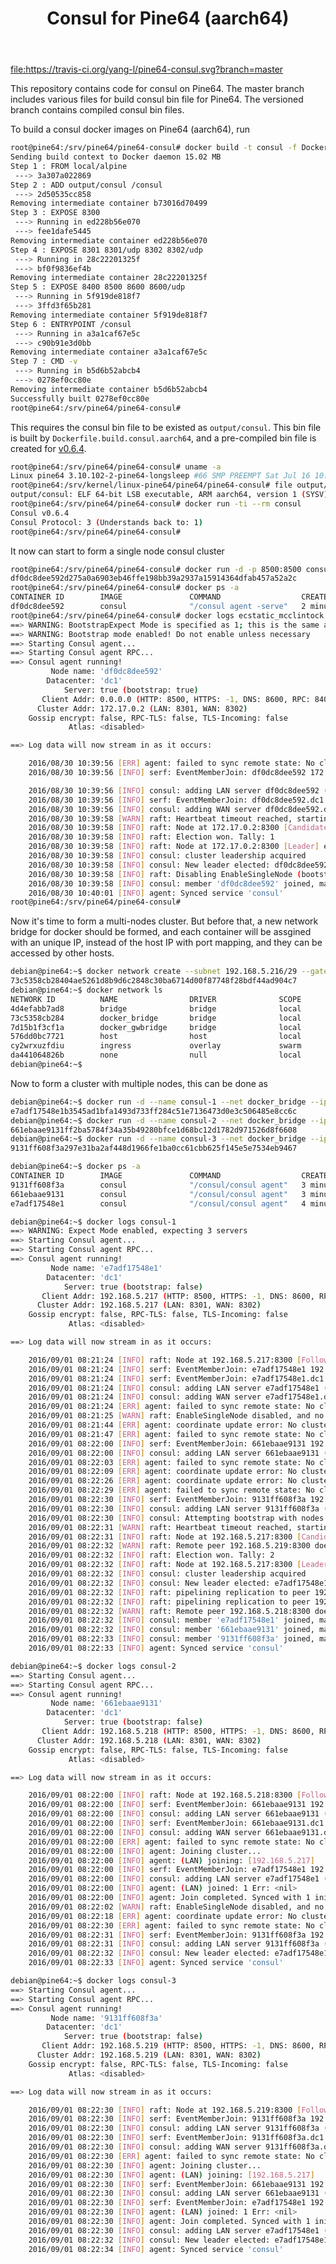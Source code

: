#+TITLE: Consul for Pine64 (aarch64)
#+OPTIONS: toc:2 num:nil

[[https://travis-ci.org/yang-l/pine64-consul][file:https://travis-ci.org/yang-l/pine64-consul.svg?branch=master]]

This repository contains code for consul on Pine64. The master branch includes various files for build consul bin file for Pine64. The versioned branch contains compiled consul bin files.

To build a consul docker images on Pine64 (aarch64), run

#+BEGIN_SRC bash
root@pine64:/srv/pine64/pine64-consul# docker build -t consul -f Dockerfile.aarch54  .
Sending build context to Docker daemon 15.02 MB
Step 1 : FROM local/alpine
 ---> 3a307a022869
Step 2 : ADD output/consul /consul
 ---> 2d50535cc858
Removing intermediate container b73016d70499
Step 3 : EXPOSE 8300
 ---> Running in ed228b56e070
 ---> fee1dafe5445
Removing intermediate container ed228b56e070
Step 4 : EXPOSE 8301 8301/udp 8302 8302/udp
 ---> Running in 28c22201325f
 ---> bf0f9836ef4b
Removing intermediate container 28c22201325f
Step 5 : EXPOSE 8400 8500 8600 8600/udp
 ---> Running in 5f919de818f7
 ---> 3ffd3f65b281
Removing intermediate container 5f919de818f7
Step 6 : ENTRYPOINT /consul
 ---> Running in a3a1caf67e5c
 ---> c90b91e3d0bb
Removing intermediate container a3a1caf67e5c
Step 7 : CMD -v
 ---> Running in b5d6b52abcb4
 ---> 0278ef0cc80e
Removing intermediate container b5d6b52abcb4
Successfully built 0278ef0cc80e
root@pine64:/srv/pine64/pine64-consul#
#+END_SRC

This requires the consul bin file to be existed as =output/consul=. This bin file is built by =Dockerfile.build.consul.aarch64=, and a pre-compiled bin file is created for [[https://github.com/yang-l/pine64-consul/blob/0.6.4/consul.tar.xz][v0.6.4]].

#+BEGIN_SRC bash
root@pine64:/srv/pine64/pine64-consul# uname -a
Linux pine64 3.10.102-2-pine64-longsleep #66 SMP PREEMPT Sat Jul 16 10:53:13 CEST 2016 aarch64 GNU/Linux
root@pine64:/srv/kernel/linux-pine64/pine64/pine64-consul# file output/consul
output/consul: ELF 64-bit LSB executable, ARM aarch64, version 1 (SYSV), statically linked, stripped
root@pine64:/srv/pine64/pine64-consul# docker run -ti --rm consul
Consul v0.6.4
Consul Protocol: 3 (Understands back to: 1)
root@pine64:/srv/pine64/pine64-consul#
#+END_SRC

It now can start to form a single node consul cluster

#+BEGIN_SRC bash
root@pine64:/srv/pine64/pine64-consul# docker run -d -p 8500:8500 consul agent -server  -bootstrap-expect 1 -data-dir /tmp/ -ui -client=0.0.0.0
df0dc8dee592d275a0a6903eb46ffe198bb39a2937a15914364dfab457a52a2c
root@pine64:/srv/pine64/pine64-consul# docker ps -a
CONTAINER ID        IMAGE               COMMAND                  CREATED             STATUS              PORTS                                                                                NAMES
df0dc8dee592        consul              "/consul agent -serve"   2 minutes ago       Up 2 minutes        8300-8302/tcp, 8400/tcp, 8301-8302/udp, 8600/tcp, 8600/udp, 0.0.0.0:8500->8500/tcp   ecstatic_mcclintock
root@pine64:/srv/pine64/pine64-consul# docker logs ecstatic_mcclintock
==> WARNING: BootstrapExpect Mode is specified as 1; this is the same as Bootstrap mode.
==> WARNING: Bootstrap mode enabled! Do not enable unless necessary
==> Starting Consul agent...
==> Starting Consul agent RPC...
==> Consul agent running!
         Node name: 'df0dc8dee592'
        Datacenter: 'dc1'
            Server: true (bootstrap: true)
       Client Addr: 0.0.0.0 (HTTP: 8500, HTTPS: -1, DNS: 8600, RPC: 8400)
      Cluster Addr: 172.17.0.2 (LAN: 8301, WAN: 8302)
    Gossip encrypt: false, RPC-TLS: false, TLS-Incoming: false
             Atlas: <disabled>

==> Log data will now stream in as it occurs:

    2016/08/30 10:39:56 [ERR] agent: failed to sync remote state: No cluster leader    2016/08/30 10:39:56 [INFO] raft: Node at 172.17.0.2:8300 [Follower] entering Follower state
    2016/08/30 10:39:56 [INFO] serf: EventMemberJoin: df0dc8dee592 172.17.0.2

    2016/08/30 10:39:56 [INFO] consul: adding LAN server df0dc8dee592 (Addr: 172.17.0.2:8300) (DC: dc1)
    2016/08/30 10:39:56 [INFO] serf: EventMemberJoin: df0dc8dee592.dc1 172.17.0.2
    2016/08/30 10:39:56 [INFO] consul: adding WAN server df0dc8dee592.dc1 (Addr: 172.17.0.2:8300) (DC: dc1)
    2016/08/30 10:39:58 [WARN] raft: Heartbeat timeout reached, starting election
    2016/08/30 10:39:58 [INFO] raft: Node at 172.17.0.2:8300 [Candidate] entering Candidate state
    2016/08/30 10:39:58 [INFO] raft: Election won. Tally: 1
    2016/08/30 10:39:58 [INFO] raft: Node at 172.17.0.2:8300 [Leader] entering Leader state
    2016/08/30 10:39:58 [INFO] consul: cluster leadership acquired
    2016/08/30 10:39:58 [INFO] consul: New leader elected: df0dc8dee592
    2016/08/30 10:39:58 [INFO] raft: Disabling EnableSingleNode (bootstrap)
    2016/08/30 10:39:58 [INFO] consul: member 'df0dc8dee592' joined, marking health alive
    2016/08/30 10:40:01 [INFO] agent: Synced service 'consul'
root@pine64:/srv/pine64/pine64-consul#
#+END_SRC

Now it's time to form a  multi-nodes cluster. But before that, a new network bridge for docker should be formed, and each container will be assgined with an unique IP, instead of the host IP with port mapping, and they can be accessed by other hosts.

#+BEGIN_SRC bash
debian@pine64:~$ docker network create --subnet 192.168.5.216/29 --gateway 192.168.5.222 docker_bridge
73c5358cb28404ae5261d8b9d6c2848c30ba6714d00f87748f28bdf44ad904c7
debian@pine64:~$ docker network ls
NETWORK ID          NAME                DRIVER              SCOPE
4d4efabb7ad8        bridge              bridge              local
73c5358cb284        docker_bridge       bridge              local
7d15b1f3cf1a        docker_gwbridge     bridge              local
576dd0bc7721        host                host                local
cy2wrxuzfdiu        ingress             overlay             swarm
da441064826b        none                null                local
debian@pine64:~$
#+END_SRC

Now to form a cluster with multiple nodes, this can be done as

#+BEGIN_SRC bash
debian@pine64:~$ docker run -d --name consul-1 --net docker_bridge --ip 192.168.5.217 consul agent -config-dir=/consul/config -server -bootstrap-expect 3 -client 192.168.5.217
e7adf17548e1b3545ad1bfa1493d733ff284c51e7136473d0e3c506485e8cc6c
debian@pine64:~$ docker run -d --name consul-2 --net docker_bridge --ip 192.168.5.218 consul agent -config-dir=/consul/config -server -client 192.168.5.218 -retry-join=192.168.5.217
661ebaae9131ff2ba5784f34a35b49280bfce1d68bc12d1782d971526d8f6608
debian@pine64:~$ docker run -d --name consul-3 --net docker_bridge --ip 192.168.5.219 consul agent -config-dir=/consul/config -server -client 192.168.5.219 -retry-join=192.168.5.217
9131ff608f3a297e31ba2af448d1966fe1ba0cc61cbb625f145e5e7534eb9467
#+END_SRC

#+BEGIN_SRC bash
debian@pine64:~$ docker ps -a
CONTAINER ID        IMAGE               COMMAND                  CREATED             STATUS              PORTS                                                                  NAMES
9131ff608f3a        consul              "/consul/consul agent"   3 minutes ago       Up 2 minutes        8300-8302/tcp, 8400/tcp, 8500/tcp, 8301-8302/udp, 8600/tcp, 8600/udp   consul-3
661ebaae9131        consul              "/consul/consul agent"   3 minutes ago       Up 3 minutes        8300-8302/tcp, 8400/tcp, 8500/tcp, 8301-8302/udp, 8600/tcp, 8600/udp   consul-2
e7adf17548e1        consul              "/consul/consul agent"   4 minutes ago       Up 3 minutes        8300-8302/tcp, 8400/tcp, 8500/tcp, 8301-8302/udp, 8600/tcp, 8600/udp   consul-1
#+END_SRC

#+BEGIN_SRC bash
debian@pine64:~$ docker logs consul-1
==> WARNING: Expect Mode enabled, expecting 3 servers
==> Starting Consul agent...
==> Starting Consul agent RPC...
==> Consul agent running!
         Node name: 'e7adf17548e1'
        Datacenter: 'dc1'
            Server: true (bootstrap: false)
       Client Addr: 192.168.5.217 (HTTP: 8500, HTTPS: -1, DNS: 8600, RPC: 8400)
      Cluster Addr: 192.168.5.217 (LAN: 8301, WAN: 8302)
    Gossip encrypt: false, RPC-TLS: false, TLS-Incoming: false
             Atlas: <disabled>

==> Log data will now stream in as it occurs:

    2016/09/01 08:21:24 [INFO] raft: Node at 192.168.5.217:8300 [Follower] entering Follower state
    2016/09/01 08:21:24 [INFO] serf: EventMemberJoin: e7adf17548e1 192.168.5.217
    2016/09/01 08:21:24 [INFO] serf: EventMemberJoin: e7adf17548e1.dc1 192.168.5.217
    2016/09/01 08:21:24 [INFO] consul: adding LAN server e7adf17548e1 (Addr: 192.168.5.217:8300) (DC: dc1)
    2016/09/01 08:21:24 [INFO] consul: adding WAN server e7adf17548e1.dc1 (Addr: 192.168.5.217:8300) (DC: dc1)
    2016/09/01 08:21:24 [ERR] agent: failed to sync remote state: No cluster leader
    2016/09/01 08:21:25 [WARN] raft: EnableSingleNode disabled, and no known peers. Aborting election.
    2016/09/01 08:21:44 [ERR] agent: coordinate update error: No cluster leader
    2016/09/01 08:21:47 [ERR] agent: failed to sync remote state: No cluster leader
    2016/09/01 08:22:00 [INFO] serf: EventMemberJoin: 661ebaae9131 192.168.5.218
    2016/09/01 08:22:00 [INFO] consul: adding LAN server 661ebaae9131 (Addr: 192.168.5.218:8300) (DC: dc1)
    2016/09/01 08:22:03 [ERR] agent: failed to sync remote state: No cluster leader
    2016/09/01 08:22:09 [ERR] agent: coordinate update error: No cluster leader
    2016/09/01 08:22:26 [ERR] agent: coordinate update error: No cluster leader
    2016/09/01 08:22:29 [ERR] agent: failed to sync remote state: No cluster leader
    2016/09/01 08:22:30 [INFO] serf: EventMemberJoin: 9131ff608f3a 192.168.5.219
    2016/09/01 08:22:30 [INFO] consul: adding LAN server 9131ff608f3a (Addr: 192.168.5.219:8300) (DC: dc1)
    2016/09/01 08:22:30 [INFO] consul: Attempting bootstrap with nodes: [192.168.5.217:8300 192.168.5.218:8300 192.168.5.219:8300]
    2016/09/01 08:22:31 [WARN] raft: Heartbeat timeout reached, starting election
    2016/09/01 08:22:31 [INFO] raft: Node at 192.168.5.217:8300 [Candidate] entering Candidate state
    2016/09/01 08:22:32 [WARN] raft: Remote peer 192.168.5.219:8300 does not have local node 192.168.5.217:8300 as a peer
    2016/09/01 08:22:32 [INFO] raft: Election won. Tally: 2
    2016/09/01 08:22:32 [INFO] raft: Node at 192.168.5.217:8300 [Leader] entering Leader state
    2016/09/01 08:22:32 [INFO] consul: cluster leadership acquired
    2016/09/01 08:22:32 [INFO] consul: New leader elected: e7adf17548e1
    2016/09/01 08:22:32 [INFO] raft: pipelining replication to peer 192.168.5.218:8300
    2016/09/01 08:22:32 [INFO] raft: pipelining replication to peer 192.168.5.219:8300
    2016/09/01 08:22:32 [WARN] raft: Remote peer 192.168.5.218:8300 does not have local node 192.168.5.217:8300 as a peer
    2016/09/01 08:22:32 [INFO] consul: member 'e7adf17548e1' joined, marking health alive
    2016/09/01 08:22:32 [INFO] consul: member '661ebaae9131' joined, marking health alive
    2016/09/01 08:22:33 [INFO] consul: member '9131ff608f3a' joined, marking health alive
    2016/09/01 08:22:33 [INFO] agent: Synced service 'consul'
#+END_SRC

#+BEGIN_SRC bash
debian@pine64:~$ docker logs consul-2
==> Starting Consul agent...
==> Starting Consul agent RPC...
==> Consul agent running!
         Node name: '661ebaae9131'
        Datacenter: 'dc1'
            Server: true (bootstrap: false)
       Client Addr: 192.168.5.218 (HTTP: 8500, HTTPS: -1, DNS: 8600, RPC: 8400)
      Cluster Addr: 192.168.5.218 (LAN: 8301, WAN: 8302)
    Gossip encrypt: false, RPC-TLS: false, TLS-Incoming: false
             Atlas: <disabled>

==> Log data will now stream in as it occurs:

    2016/09/01 08:22:00 [INFO] raft: Node at 192.168.5.218:8300 [Follower] entering Follower state
    2016/09/01 08:22:00 [INFO] serf: EventMemberJoin: 661ebaae9131 192.168.5.218
    2016/09/01 08:22:00 [INFO] consul: adding LAN server 661ebaae9131 (Addr: 192.168.5.218:8300) (DC: dc1)
    2016/09/01 08:22:00 [INFO] serf: EventMemberJoin: 661ebaae9131.dc1 192.168.5.218
    2016/09/01 08:22:00 [INFO] consul: adding WAN server 661ebaae9131.dc1 (Addr: 192.168.5.218:8300) (DC: dc1)
    2016/09/01 08:22:00 [ERR] agent: failed to sync remote state: No cluster leader
    2016/09/01 08:22:00 [INFO] agent: Joining cluster...
    2016/09/01 08:22:00 [INFO] agent: (LAN) joining: [192.168.5.217]
    2016/09/01 08:22:00 [INFO] serf: EventMemberJoin: e7adf17548e1 192.168.5.217
    2016/09/01 08:22:00 [INFO] consul: adding LAN server e7adf17548e1 (Addr: 192.168.5.217:8300) (DC: dc1)
    2016/09/01 08:22:00 [INFO] agent: (LAN) joined: 1 Err: <nil>
    2016/09/01 08:22:00 [INFO] agent: Join completed. Synced with 1 initial agents
    2016/09/01 08:22:02 [WARN] raft: EnableSingleNode disabled, and no known peers. Aborting election.
    2016/09/01 08:22:18 [ERR] agent: coordinate update error: No cluster leader
    2016/09/01 08:22:30 [ERR] agent: failed to sync remote state: No cluster leader
    2016/09/01 08:22:31 [INFO] serf: EventMemberJoin: 9131ff608f3a 192.168.5.219
    2016/09/01 08:22:31 [INFO] consul: adding LAN server 9131ff608f3a (Addr: 192.168.5.219:8300) (DC: dc1)
    2016/09/01 08:22:32 [INFO] consul: New leader elected: e7adf17548e1
    2016/09/01 08:22:33 [INFO] agent: Synced service 'consul'
#+END_SRC

#+BEGIN_SRC bash
debian@pine64:~$ docker logs consul-3
==> Starting Consul agent...
==> Starting Consul agent RPC...
==> Consul agent running!
         Node name: '9131ff608f3a'
        Datacenter: 'dc1'
            Server: true (bootstrap: false)
       Client Addr: 192.168.5.219 (HTTP: 8500, HTTPS: -1, DNS: 8600, RPC: 8400)
      Cluster Addr: 192.168.5.219 (LAN: 8301, WAN: 8302)
    Gossip encrypt: false, RPC-TLS: false, TLS-Incoming: false
             Atlas: <disabled>

==> Log data will now stream in as it occurs:

    2016/09/01 08:22:30 [INFO] raft: Node at 192.168.5.219:8300 [Follower] entering Follower state
    2016/09/01 08:22:30 [INFO] serf: EventMemberJoin: 9131ff608f3a 192.168.5.219
    2016/09/01 08:22:30 [INFO] consul: adding LAN server 9131ff608f3a (Addr: 192.168.5.219:8300) (DC: dc1)
    2016/09/01 08:22:30 [INFO] serf: EventMemberJoin: 9131ff608f3a.dc1 192.168.5.219
    2016/09/01 08:22:30 [INFO] consul: adding WAN server 9131ff608f3a.dc1 (Addr: 192.168.5.219:8300) (DC: dc1)
    2016/09/01 08:22:30 [ERR] agent: failed to sync remote state: No cluster leader
    2016/09/01 08:22:30 [INFO] agent: Joining cluster...
    2016/09/01 08:22:30 [INFO] agent: (LAN) joining: [192.168.5.217]
    2016/09/01 08:22:30 [INFO] serf: EventMemberJoin: 661ebaae9131 192.168.5.218
    2016/09/01 08:22:30 [INFO] consul: adding LAN server 661ebaae9131 (Addr: 192.168.5.218:8300) (DC: dc1)
    2016/09/01 08:22:30 [INFO] serf: EventMemberJoin: e7adf17548e1 192.168.5.217
    2016/09/01 08:22:30 [INFO] agent: (LAN) joined: 1 Err: <nil>
    2016/09/01 08:22:30 [INFO] agent: Join completed. Synced with 1 initial agents
    2016/09/01 08:22:30 [INFO] consul: adding LAN server e7adf17548e1 (Addr: 192.168.5.217:8300) (DC: dc1)
    2016/09/01 08:22:32 [INFO] consul: New leader elected: e7adf17548e1
    2016/09/01 08:22:34 [INFO] agent: Synced service 'consul'
#+END_SRC
